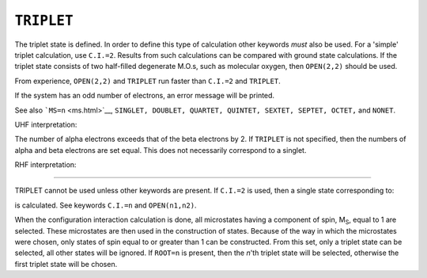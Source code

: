 .. _TRIPLET:

``TRIPLET``
===========

The triplet state is defined. In order to define this type of
calculation other keywords *must* also be used. For a 'simple' triplet
calculation, use ``C.I.=2``. Results from such calculations can be
compared with ground state calculations. If the triplet state consists
of two half-filled degenerate M.O.s, such as molecular oxygen, then
``OPEN(2,2)`` should be used.

From experience, ``OPEN(2,2)`` and ``TRIPLET`` run faster than
``C.I.=2`` and ``TRIPLET``.

If the system has an odd number of electrons, an error message will be
printed.

See also ```MS=n`` <ms.html>`__,
``SINGLET, DOUBLET, QUARTET, QUINTET, SEXTET, SEPTET, OCTET,`` and
``NONET``.

UHF interpretation:

The number of alpha electrons exceeds that of the beta electrons by 2.
If ``TRIPLET`` is not specified, then the numbers of alpha and beta
electrons are set equal. This does not necessarily correspond to a
singlet.

RHF interpretation:

````

TRIPLET cannot be used unless other keywords are present. If ``C.I.=2``
is used, then a single state corresponding to:

.. raw:: html

   <div align="CENTER">

|begin{displaymath}frac{1}{sqrt{2}}(psi_{homo}^{alpha}.psi_{lumo}^{beta}+psi_{homo}^{beta}.psi_{lumo}^{alpha})end{displaymath}|

.. raw:: html

   </div>

is calculated. See keywords ``C.I.=n`` and ``OPEN(n1,n2)``.  

When the configuration interaction calculation is done, all microstates
having a component of spin, M\ :sub:`S`, equal to 1 are selected. These
microstates are then used in the construction of states. Because of the
way in which the microstates were chosen, only states of spin equal to
or greater than 1 can be constructed. From this set, only a triplet
state can be selected, all other states will be ignored. If ``ROOT=n``
is present, then the *n*'th triplet state will be selected, otherwise
the first triplet state will be chosen.

.. |begin{displaymath}frac{1}{sqrt{2}}(psi_{homo}^{alpha}.psi_{lumo}^{beta}+psi_{homo}^{beta}.psi_{lumo}^{alpha})end{displaymath}| image:: img184.gif
   :width: 202px
   :height: 42px

